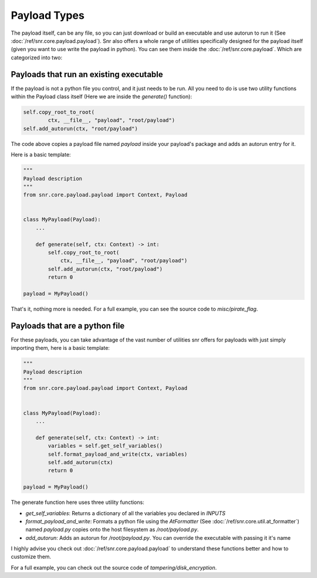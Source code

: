 Payload Types
=============

The payload itself, can be any file, so you can just download or build an executable and use autorun to run it (See :doc:`/ref/snr.core.payload.payload`).
Snr also offers a whole range of utilities specifically designed for the payload itself (given you want to use write the payload in python).
You can see them inside the :doc:`/ref/snr.core.payload`. Which are categorized into two:

Payloads that run an existing executable
----------------------------------------

If the payload is not a python file you control, and it just needs to be run. All you need to do is use two utility functions within the Payload class itself (Here we are inside the `generate()` function):

.. code-block:: python

    self.copy_root_to_root(
            ctx, __file__, "payload", "root/payload")
    self.add_autorun(ctx, "root/payload")

The code above copies a payload file named `payload` inside your payload's package and adds an autorun entry for it.

Here is a basic template:

.. code-block:: python

    """
    Payload description
    """
    from snr.core.payload.payload import Context, Payload


    class MyPayload(Payload):
        ...

        def generate(self, ctx: Context) -> int:
            self.copy_root_to_root(
                ctx, __file__, "payload", "root/payload")
            self.add_autorun(ctx, "root/payload")
            return 0

    payload = MyPayload()


That's it, nothing more is needed. For a full example, you can see the source code to `misc/pirate_flag`.

Payloads that are a python file
-------------------------------

For these payloads, you can take advantage of the vast number of utilities snr offers for payloads with just simply importing them, here is a basic template:

.. code-block:: python

    """
    Payload description
    """
    from snr.core.payload.payload import Context, Payload


    class MyPayload(Payload):
        ...

        def generate(self, ctx: Context) -> int:
            variables = self.get_self_variables()
            self.format_payload_and_write(ctx, variables)
            self.add_autorun(ctx)
            return 0

    payload = MyPayload()

The generate function here uses three utility functions:

* `get_self_variables`: Returns a dictionary of all the variables you declared in `INPUTS`
* `format_payload_and_write`: Formats a python file using the `AtFormatter` (See :doc:`/ref/snr.core.util.at_formatter`) named `payload.py` copies onto the host filesystem as `/root/payload.py`.
* `add_autorun`: Adds an autorun for `/root/payload.py`. You can override the executable with passing it it's name

I highly advise you check out :doc:`/ref/snr.core.payload.payload` to understand these functions better and how to customize them.

For a full example, you can check out the source code of `tampering/disk_encryption`.
